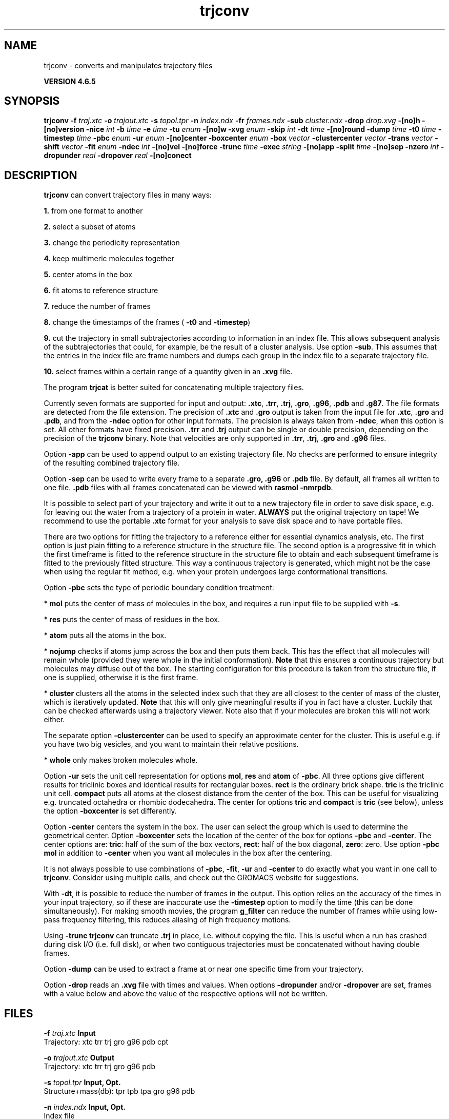 .TH trjconv 1 "Mon 2 Dec 2013" "" "GROMACS suite, VERSION 4.6.5"
.SH NAME
trjconv\ -\ converts\ and\ manipulates\ trajectory\ files

.B VERSION 4.6.5
.SH SYNOPSIS
\f3trjconv\fP
.BI "\-f" " traj.xtc "
.BI "\-o" " trajout.xtc "
.BI "\-s" " topol.tpr "
.BI "\-n" " index.ndx "
.BI "\-fr" " frames.ndx "
.BI "\-sub" " cluster.ndx "
.BI "\-drop" " drop.xvg "
.BI "\-[no]h" ""
.BI "\-[no]version" ""
.BI "\-nice" " int "
.BI "\-b" " time "
.BI "\-e" " time "
.BI "\-tu" " enum "
.BI "\-[no]w" ""
.BI "\-xvg" " enum "
.BI "\-skip" " int "
.BI "\-dt" " time "
.BI "\-[no]round" ""
.BI "\-dump" " time "
.BI "\-t0" " time "
.BI "\-timestep" " time "
.BI "\-pbc" " enum "
.BI "\-ur" " enum "
.BI "\-[no]center" ""
.BI "\-boxcenter" " enum "
.BI "\-box" " vector "
.BI "\-clustercenter" " vector "
.BI "\-trans" " vector "
.BI "\-shift" " vector "
.BI "\-fit" " enum "
.BI "\-ndec" " int "
.BI "\-[no]vel" ""
.BI "\-[no]force" ""
.BI "\-trunc" " time "
.BI "\-exec" " string "
.BI "\-[no]app" ""
.BI "\-split" " time "
.BI "\-[no]sep" ""
.BI "\-nzero" " int "
.BI "\-dropunder" " real "
.BI "\-dropover" " real "
.BI "\-[no]conect" ""
.SH DESCRIPTION
\&\fB trjconv\fR can convert trajectory files in many ways:

\&\fB 1.\fR from one format to another

\&\fB 2.\fR select a subset of atoms

\&\fB 3.\fR change the periodicity representation

\&\fB 4.\fR keep multimeric molecules together

\&\fB 5.\fR center atoms in the box

\&\fB 6.\fR fit atoms to reference structure

\&\fB 7.\fR reduce the number of frames

\&\fB 8.\fR change the timestamps of the frames 
\&(\fB \-t0\fR and \fB \-timestep\fR)

\&\fB 9.\fR cut the trajectory in small subtrajectories according
\&to information in an index file. This allows subsequent analysis of
\&the subtrajectories that could, for example, be the result of a
\&cluster analysis. Use option \fB \-sub\fR.
\&This assumes that the entries in the index file are frame numbers and
\&dumps each group in the index file to a separate trajectory file.

\&\fB 10.\fR select frames within a certain range of a quantity given
\&in an \fB .xvg\fR file.


\&The program \fB trjcat\fR is better suited for concatenating multiple trajectory files.
\&


\&Currently seven formats are supported for input and output:
\&\fB .xtc\fR, \fB .trr\fR, \fB .trj\fR, \fB .gro\fR, \fB .g96\fR,
\&\fB .pdb\fR and \fB .g87\fR.
\&The file formats are detected from the file extension.
\&The precision of \fB .xtc\fR and \fB .gro\fR output is taken from the
\&input file for \fB .xtc\fR, \fB .gro\fR and \fB .pdb\fR,
\&and from the \fB \-ndec\fR option for other input formats. The precision
\&is always taken from \fB \-ndec\fR, when this option is set.
\&All other formats have fixed precision. \fB .trr\fR and \fB .trj\fR
\&output can be single or double precision, depending on the precision
\&of the \fB trjconv\fR binary.
\&Note that velocities are only supported in
\&\fB .trr\fR, \fB .trj\fR, \fB .gro\fR and \fB .g96\fR files.


\&Option \fB \-app\fR can be used to
\&append output to an existing trajectory file.
\&No checks are performed to ensure integrity
\&of the resulting combined trajectory file.


\&Option \fB \-sep\fR can be used to write every frame to a separate
\&\fB .gro, .g96\fR or \fB .pdb\fR file. By default, all frames all written to one file.
\&\fB .pdb\fR files with all frames concatenated can be viewed with
\&\fB rasmol \-nmrpdb\fR.


\&It is possible to select part of your trajectory and write it out
\&to a new trajectory file in order to save disk space, e.g. for leaving
\&out the water from a trajectory of a protein in water.
\&\fB ALWAYS\fR put the original trajectory on tape!
\&We recommend to use the portable \fB .xtc\fR format for your analysis
\&to save disk space and to have portable files.


\&There are two options for fitting the trajectory to a reference
\&either for essential dynamics analysis, etc.
\&The first option is just plain fitting to a reference structure
\&in the structure file. The second option is a progressive fit
\&in which the first timeframe is fitted to the reference structure 
\&in the structure file to obtain and each subsequent timeframe is 
\&fitted to the previously fitted structure. This way a continuous
\&trajectory is generated, which might not be the case when using the
\&regular fit method, e.g. when your protein undergoes large
\&conformational transitions.


\&Option \fB \-pbc\fR sets the type of periodic boundary condition
\&treatment:

\&\fB * mol\fR puts the center of mass of molecules in the box,
\&and requires a run input file to be supplied with \fB \-s\fR.

\&\fB * res\fR puts the center of mass of residues in the box.

\&\fB * atom\fR puts all the atoms in the box.

\&\fB * nojump\fR checks if atoms jump across the box and then puts
\&them back. This has the effect that all molecules
\&will remain whole (provided they were whole in the initial
\&conformation). \fB Note\fR that this ensures a continuous trajectory but
\&molecules may diffuse out of the box. The starting configuration
\&for this procedure is taken from the structure file, if one is
\&supplied, otherwise it is the first frame.

\&\fB * cluster\fR clusters all the atoms in the selected index
\&such that they are all closest to the center of mass of the cluster,
\&which is iteratively updated. \fB Note\fR that this will only give meaningful
\&results if you in fact have a cluster. Luckily that can be checked
\&afterwards using a trajectory viewer. Note also that if your molecules
\&are broken this will not work either.

\&The separate option \fB \-clustercenter\fR can be used to specify an
\&approximate center for the cluster. This is useful e.g. if you have
\&two big vesicles, and you want to maintain their relative positions.

\&\fB * whole\fR only makes broken molecules whole.


\&Option \fB \-ur\fR sets the unit cell representation for options
\&\fB mol\fR, \fB res\fR and \fB atom\fR of \fB \-pbc\fR.
\&All three options give different results for triclinic boxes and
\&identical results for rectangular boxes.
\&\fB rect\fR is the ordinary brick shape.
\&\fB tric\fR is the triclinic unit cell.
\&\fB compact\fR puts all atoms at the closest distance from the center
\&of the box. This can be useful for visualizing e.g. truncated octahedra
\&or rhombic dodecahedra. The center for options \fB tric\fR and \fB compact\fR
\&is \fB tric\fR (see below), unless the option \fB \-boxcenter\fR
\&is set differently.


\&Option \fB \-center\fR centers the system in the box. The user can
\&select the group which is used to determine the geometrical center.
\&Option \fB \-boxcenter\fR sets the location of the center of the box
\&for options \fB \-pbc\fR and \fB \-center\fR. The center options are:
\&\fB tric\fR: half of the sum of the box vectors,
\&\fB rect\fR: half of the box diagonal,
\&\fB zero\fR: zero.
\&Use option \fB \-pbc mol\fR in addition to \fB \-center\fR when you
\&want all molecules in the box after the centering.


\&It is not always possible to use combinations of \fB \-pbc\fR,
\&\fB \-fit\fR, \fB \-ur\fR and \fB \-center\fR to do exactly what
\&you want in one call to \fB trjconv\fR. Consider using multiple
\&calls, and check out the GROMACS website for suggestions.


\&With \fB \-dt\fR, it is possible to reduce the number of 
\&frames in the output. This option relies on the accuracy of the times
\&in your input trajectory, so if these are inaccurate use the
\&\fB \-timestep\fR option to modify the time (this can be done
\&simultaneously). For making smooth movies, the program \fB g_filter\fR
\&can reduce the number of frames while using low\-pass frequency
\&filtering, this reduces aliasing of high frequency motions.


\&Using \fB \-trunc\fR \fB trjconv\fR can truncate \fB .trj\fR in place, i.e.
\&without copying the file. This is useful when a run has crashed
\&during disk I/O (i.e. full disk), or when two contiguous
\&trajectories must be concatenated without having double frames.


\&Option \fB \-dump\fR can be used to extract a frame at or near
\&one specific time from your trajectory.


\&Option \fB \-drop\fR reads an \fB .xvg\fR file with times and values.
\&When options \fB \-dropunder\fR and/or \fB \-dropover\fR are set,
\&frames with a value below and above the value of the respective options
\&will not be written.
.SH FILES
.BI "\-f" " traj.xtc" 
.B Input
 Trajectory: xtc trr trj gro g96 pdb cpt 

.BI "\-o" " trajout.xtc" 
.B Output
 Trajectory: xtc trr trj gro g96 pdb 

.BI "\-s" " topol.tpr" 
.B Input, Opt.
 Structure+mass(db): tpr tpb tpa gro g96 pdb 

.BI "\-n" " index.ndx" 
.B Input, Opt.
 Index file 

.BI "\-fr" " frames.ndx" 
.B Input, Opt.
 Index file 

.BI "\-sub" " cluster.ndx" 
.B Input, Opt.
 Index file 

.BI "\-drop" " drop.xvg" 
.B Input, Opt.
 xvgr/xmgr file 

.SH OTHER OPTIONS
.BI "\-[no]h"  "no    "
 Print help info and quit

.BI "\-[no]version"  "no    "
 Print version info and quit

.BI "\-nice"  " int" " 19" 
 Set the nicelevel

.BI "\-b"  " time" " 0     " 
 First frame (ps) to read from trajectory

.BI "\-e"  " time" " 0     " 
 Last frame (ps) to read from trajectory

.BI "\-tu"  " enum" " ps" 
 Time unit: \fB fs\fR, \fB ps\fR, \fB ns\fR, \fB us\fR, \fB ms\fR or \fB s\fR

.BI "\-[no]w"  "no    "
 View output \fB .xvg\fR, \fB .xpm\fR, \fB .eps\fR and \fB .pdb\fR files

.BI "\-xvg"  " enum" " xmgrace" 
 xvg plot formatting: \fB xmgrace\fR, \fB xmgr\fR or \fB none\fR

.BI "\-skip"  " int" " 1" 
 Only write every nr\-th frame

.BI "\-dt"  " time" " 0     " 
 Only write frame when t MOD dt = first time (ps)

.BI "\-[no]round"  "no    "
 Round measurements to nearest picosecond

.BI "\-dump"  " time" " \-1    " 
 Dump frame nearest specified time (ps)

.BI "\-t0"  " time" " 0     " 
 Starting time (ps) (default: don't change)

.BI "\-timestep"  " time" " 0     " 
 Change time step between input frames (ps)

.BI "\-pbc"  " enum" " none" 
 PBC treatment (see help text for full description): \fB none\fR, \fB mol\fR, \fB res\fR, \fB atom\fR, \fB nojump\fR, \fB cluster\fR or \fB whole\fR

.BI "\-ur"  " enum" " rect" 
 Unit\-cell representation: \fB rect\fR, \fB tric\fR or \fB compact\fR

.BI "\-[no]center"  "no    "
 Center atoms in box

.BI "\-boxcenter"  " enum" " tric" 
 Center for \-pbc and \-center: \fB tric\fR, \fB rect\fR or \fB zero\fR

.BI "\-box"  " vector" " 0 0 0" 
 Size for new cubic box (default: read from input)

.BI "\-clustercenter"  " vector" " 0 0 0" 
 Optional starting point for pbc cluster option

.BI "\-trans"  " vector" " 0 0 0" 
 All coordinates will be translated by trans. This can advantageously be combined with \-pbc mol \-ur compact.

.BI "\-shift"  " vector" " 0 0 0" 
 All coordinates will be shifted by framenr*shift

.BI "\-fit"  " enum" " none" 
 Fit molecule to ref structure in the structure file: \fB none\fR, \fB rot+trans\fR, \fB rotxy+transxy\fR, \fB translation\fR, \fB transxy\fR or \fB progressive\fR

.BI "\-ndec"  " int" " 3" 
 Precision for .xtc and .gro writing in number of decimal places

.BI "\-[no]vel"  "yes   "
 Read and write velocities if possible

.BI "\-[no]force"  "no    "
 Read and write forces if possible

.BI "\-trunc"  " time" " \-1    " 
 Truncate input trajectory file after this time (ps)

.BI "\-exec"  " string" " " 
 Execute command for every output frame with the frame number as argument

.BI "\-[no]app"  "no    "
 Append output

.BI "\-split"  " time" " 0     " 
 Start writing new file when t MOD split = first time (ps)

.BI "\-[no]sep"  "no    "
 Write each frame to a separate .gro, .g96 or .pdb file

.BI "\-nzero"  " int" " 0" 
 If the \-sep flag is set, use these many digits for the file numbers and prepend zeros as needed

.BI "\-dropunder"  " real" " 0     " 
 Drop all frames below this value

.BI "\-dropover"  " real" " 0     " 
 Drop all frames above this value

.BI "\-[no]conect"  "no    "
 Add conect records when writing \fB .pdb\fR files. Useful for visualization of non\-standard molecules, e.g. coarse grained ones

.SH SEE ALSO
.BR gromacs(7)

More information about \fBGROMACS\fR is available at <\fIhttp://www.gromacs.org/\fR>.

